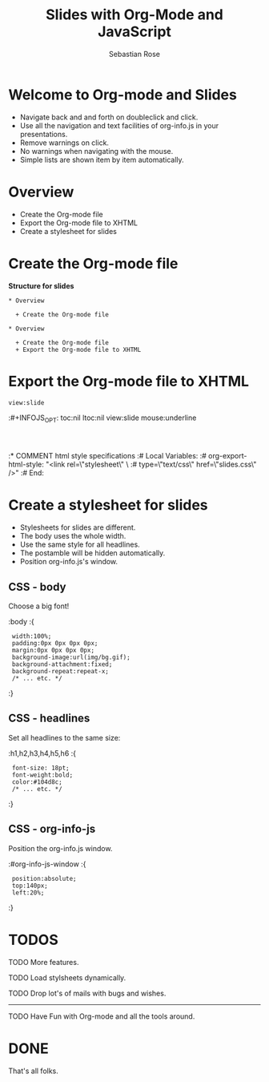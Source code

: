 #+STARTUP: align fold nodlcheck hidestars oddeven lognotestate
#+TITLE: Slides with Org-Mode and JavaScript
#+AUTHOR: Sebastian Rose
#+EMAIL: sebastian_rose@gmx.de
#+LANGUAGE: en
#+OPTIONS:   H:3 num:nil toc:nil \n:nil @:t ::t |:t ^:t -:t f:t *:t TeX:t LaTeX:nil skip:nil d:t tags:not-in-toc
#+INFOJS_OPT: path:../org-info.js
#+INFOJS_OPT: toc:nil ltoc:nil view:slide mouse:underline
#+INFOJS_OPT: up:http://orgmode.org/worg/
#+INFOJS_OPT: home:http://orgmode.org buttons:nil


* Welcome to Org-mode and Slides

  + Navigate back and and forth on doubleclick and click.
  + Use all the navigation and text facilities of org-info.js in your
    presentations.
  + Remove warnings on click.
  + No warnings when navigating with the mouse.
  + Simple lists are shown item by item automatically.

* Overview

  + Create the Org-mode file
  + Export the Org-mode file to XHTML
  + Create a stylesheet for slides

* Create the Org-mode file

  *Structure for slides*

  : * Overview
  :
  :   + Create the Org-mode file
  :
  : * Overview
  :
  :   + Create the Org-mode file
  :   + Export the Org-mode file to XHTML

* Export the Org-mode file to XHTML

  =view:slide=

  :#+INFOJS_OPT: toc:nil ltoc:nil view:slide mouse:underline
  :
  :
  :* COMMENT html style specifications
  :# Local Variables:
  :# org-export-html-style: "<link rel=\"stylesheet\" \
  :#                type=\"text/css\" href=\"slides.css\" />"
  :# End:


* Create a stylesheet for slides

  + Stylesheets for slides are different.
  + The body uses the whole width.
  + Use the same style for all headlines.
  + The postamble will be hidden automatically.
  + Position org-info.js's window.

** CSS - body

   Choose a big font!

   :body
   :{
   :  width:100%;
   :  padding:0px 0px 0px 0px;
   :  margin:0px 0px 0px 0px;
   :  background-image:url(img/bg.gif);
   :  background-attachment:fixed;
   :  background-repeat:repeat-x;
   :  /* ... etc. */
   :}

** CSS - headlines

   Set all headlines to the same size:

   :h1,h2,h3,h4,h5,h6
   :{
   :  font-size: 18pt;
   :  font-weight:bold;
   :  color:#104d8c;
   :  /* ... etc. */
   :}

** CSS - org-info-js

   Position the org-info.js window.

   :#org-info-js-window
   :{
   :  position:absolute;
   :  top:140px;
   :  left:20%;
   :}


* TODOS

**** TODO More features.
**** TODO Load stylsheets dynamically.
**** TODO Drop lot's of mails with bugs and wishes.

     ------

**** TODO Have Fun with Org-mode and all the tools around.

* DONE

  That's all folks.

* COMMENT html style specifications
# Local Variables:
# org-export-html-style: "<link rel=\"stylesheet\" type=\"text/css\" href=\"slides.css\" />"
# End:
